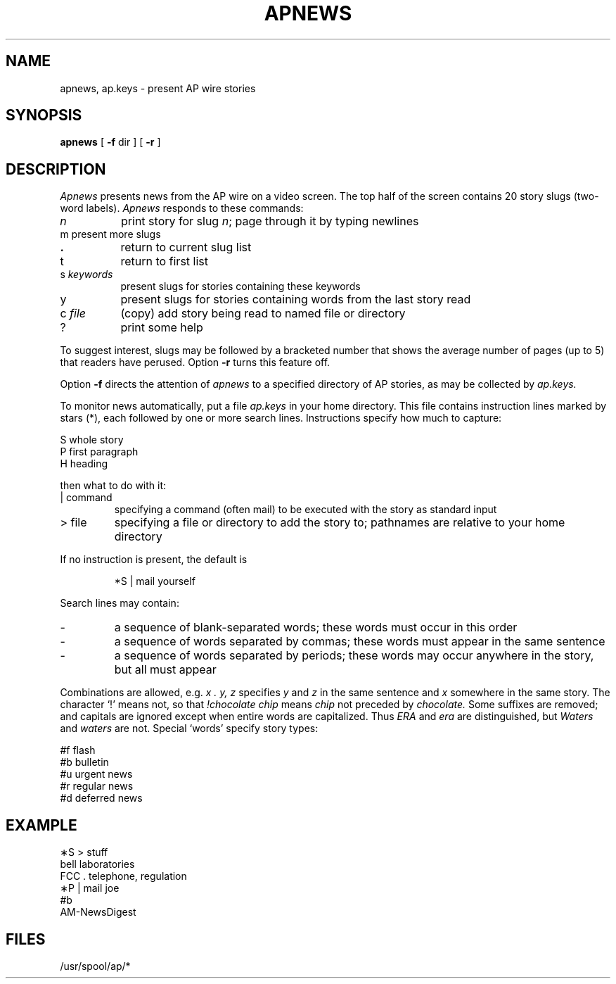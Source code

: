 .TH APNEWS 7 alice 
.SH NAME
apnews, ap.keys \- present AP wire stories
.SH SYNOPSIS
.B apnews
[
.B \-f
dir
] [
.B \-r
]
.SH DESCRIPTION
.I Apnews
presents news from the AP wire on a video screen.
The top half of the screen contains 20
story slugs (two-word labels).
.I Apnews
responds to these commands:
.TP "\w'c file  'u"
.I n
print story for slug
.IR n ;
page through it by typing newlines
.TP
m	present more slugs
.TP
.B \&.
return to current slug list
.TP
t
return to first list
.TP
.RI s " keywords"
present slugs for stories containing these keywords
.TP
y
present slugs for stories containing words from the last story read
.TP
.RI c " file"
(copy) add story being read to named file or directory
.TP
?
print some help
.PP
To suggest interest,
slugs may be followed by a bracketed number that shows
the average number of pages (up to 5) that readers
have perused.
Option
.B \-r
turns this feature off.
.PP
Option
.B \-f
directs the attention of
.I apnews
to a specified directory of AP stories, as may be collected by
.I ap.keys.
.PP
To monitor news automatically, put a file
.I ap.keys
in your home directory.
This file contains instruction lines marked by stars (*),
each followed by one or more search lines.
Instructions specify how much to capture:
.PP
S	whole story
.br
P	first paragraph
.br
H	heading
.LP
then what to do with it:
.TP
| command
specifying a command (often mail) to be executed with the
story as standard input
.TP
> file
specifying a file or directory to add the story to;
pathnames are relative to your home directory
.PP
If no instruction is present, the default is
.IP
*S | mail yourself
.PP
Search lines may contain:
.IP \-
a sequence of blank-separated words; these words
must occur in this order
.IP \-
a sequence of words separated
by commas; these words must appear in the same sentence
.IP \-
a sequence of words separated by periods; these words may
occur anywhere in the story, but all must appear
.PP
Combinations
are allowed, e.g.\&
.I " x . y, z"
specifies
.I y
and
.I z
in the same sentence and
.I x
somewhere in the same story.
The character `!' means not, so that
.I !chocolate chip
means
.I chip
not preceded by
.I chocolate.
Some suffixes are removed; and
capitals are ignored except when entire words are
capitalized.
Thus
.I ERA
and
.I era
are distinguished, but
.I Waters
and
.I waters
are not.
Special `words' specify story types:
.PP
#f	flash
.br
#b	bulletin
.br
#u	urgent news
.br
#r	regular news
.br
#d	deferred news
.SH EXAMPLE
.PP
.nf
\(**S > stuff
bell laboratories
FCC . telephone, regulation
\(**P | mail joe
#b
AM-NewsDigest
.fi
.SH FILES
/usr/spool/ap/*

